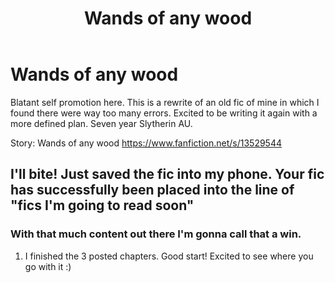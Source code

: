 #+TITLE: Wands of any wood

* Wands of any wood
:PROPERTIES:
:Author: Nitares
:Score: 9
:DateUnix: 1584953768.0
:DateShort: 2020-Mar-23
:FlairText: Self-Promotion
:END:
Blatant self promotion here. This is a rewrite of an old fic of mine in which I found there were way too many errors. Excited to be writing it again with a more defined plan. Seven year Slytherin AU.

Story: Wands of any wood [[https://www.fanfiction.net/s/13529544]]


** I'll bite! Just saved the fic into my phone. Your fic has successfully been placed into the line of "fics I'm going to read soon"
:PROPERTIES:
:Author: Dragonwealth
:Score: 2
:DateUnix: 1584970265.0
:DateShort: 2020-Mar-23
:END:

*** With that much content out there I'm gonna call that a win.
:PROPERTIES:
:Author: Nitares
:Score: 2
:DateUnix: 1584971068.0
:DateShort: 2020-Mar-23
:END:

**** I finished the 3 posted chapters. Good start! Excited to see where you go with it :)
:PROPERTIES:
:Author: Dragonwealth
:Score: 1
:DateUnix: 1586197293.0
:DateShort: 2020-Apr-06
:END:

